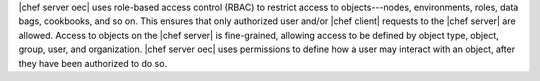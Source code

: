 .. The contents of this file are included in multiple topics.
.. This file should not be changed in a way that hinders its ability to appear in multiple documentation sets.

|chef server oec| uses role-based access control (RBAC) to restrict access to objects---nodes, environments, roles, data bags, cookbooks, and so on. This ensures that only authorized user and/or |chef client| requests to the |chef server| are allowed. Access to objects on the |chef server| is fine-grained, allowing access to be defined by object type, object, group, user, and organization. |chef server oec| uses permissions to define how a user may interact with an object, after they have been authorized to do so. 